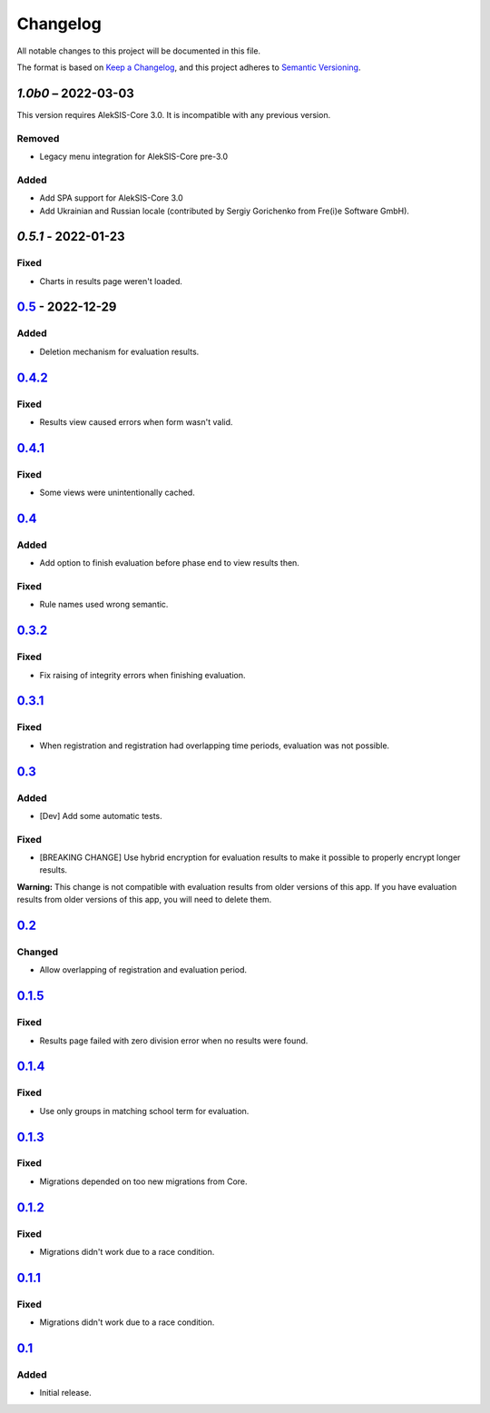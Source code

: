 Changelog
=========

All notable changes to this project will be documented in this file.

The format is based on `Keep a Changelog`_,
and this project adheres to `Semantic Versioning`_.

`1.0b0` – 2022-03-03
--------------------

This version requires AlekSIS-Core 3.0. It is incompatible with any previous
version.

Removed
~~~~~~~

* Legacy menu integration for AlekSIS-Core pre-3.0

Added
~~~~~

* Add SPA support for AlekSIS-Core 3.0
* Add Ukrainian and Russian locale (contributed by Sergiy Gorichenko from Fre(i)e Software GmbH).


`0.5.1` - 2022-01-23
--------------------

Fixed
~~~~~

* Charts in results page weren't loaded.

`0.5`_ - 2022-12-29
-------------------

Added
~~~~~

* Deletion mechanism for evaluation results.

`0.4.2`_
--------

Fixed
~~~~~

* Results view caused errors when form wasn't valid.

`0.4.1`_
--------

Fixed
~~~~~

* Some views were unintentionally cached.

`0.4`_
------

Added
~~~~~

* Add option to finish evaluation before phase end to view results then.

Fixed
~~~~~

* Rule names used wrong semantic.

`0.3.2`_
--------

Fixed
~~~~~

* Fix raising of integrity errors when finishing evaluation.

`0.3.1`_
--------

Fixed
~~~~~

* When registration and registration had overlapping time periods, evaluation was not possible.

`0.3`_
------

Added
~~~~~

* [Dev] Add some automatic tests.

Fixed
~~~~~

* [BREAKING CHANGE] Use hybrid encryption for evaluation results to make it possible to properly encrypt longer results.

**Warning:** This change is not compatible with evaluation results from older versions of this app.
If you have evaluation results from older versions of this app, you will need to delete them.

`0.2`_
-------

Changed
~~~~~~~

* Allow overlapping of registration and evaluation period.

`0.1.5`_
--------

Fixed
~~~~~

* Results page failed with zero division error when no results were found.

`0.1.4`_
--------

Fixed
~~~~~

* Use only groups in matching school term for evaluation.

`0.1.3`_
--------

Fixed
~~~~~

* Migrations depended on too new migrations from Core.

`0.1.2`_
--------


Fixed
~~~~~

* Migrations didn't work due to a race condition.


`0.1.1`_
--------

Fixed
~~~~~

* Migrations didn't work due to a race condition.

`0.1`_
------

Added
~~~~~

* Initial release.


.. _Keep a Changelog: https://keepachangelog.com/en/1.0.0/
.. _Semantic Versioning: https://semver.org/spec/v2.0.0.html


.. _0.1: https://edugit.org/katharineum/AlekSIS-App-EvaLU/-/tags/0.1
.. _0.1.1: https://edugit.org/katharineum/AlekSIS-App-EvaLU/-/tags/0.1.1
.. _0.1.2: https://edugit.org/katharineum/AlekSIS-App-EvaLU/-/tags/0.1.2
.. _0.1.3: https://edugit.org/katharineum/AlekSIS-App-EvaLU/-/tags/0.1.3
.. _0.1.4: https://edugit.org/katharineum/AlekSIS-App-EvaLU/-/tags/0.1.4
.. _0.1.5: https://edugit.org/katharineum/AlekSIS-App-EvaLU/-/tags/0.1.5
.. _0.2: https://edugit.org/katharineum/AlekSIS-App-EvaLU/-/tags/0.2
.. _0.3: https://edugit.org/katharineum/AlekSIS-App-EvaLU/-/tags/0.3
.. _0.3.1: https://edugit.org/katharineum/AlekSIS-App-EvaLU/-/tags/0.3.1
.. _0.3.2: https://edugit.org/katharineum/AlekSIS-App-EvaLU/-/tags/0.3.2
.. _0.4: https://edugit.org/katharineum/AlekSIS-App-EvaLU/-/tags/0.4
.. _0.4.1: https://edugit.org/katharineum/AlekSIS-App-EvaLU/-/tags/0.4.1
.. _0.4.2: https://edugit.org/katharineum/AlekSIS-App-EvaLU/-/tags/0.4.2
.. _0.5: https://edugit.org/katharineum/AlekSIS-App-EvaLU/-/tags/0.5
.. _0.5.1: https://edugit.org/katharineum/AlekSIS-App-EvaLU/-/tags/0.5.1
.. _1.0b0: https://edugit.org/katharineum/AlekSIS-App-EvaLU/-/tags/1.0b0
